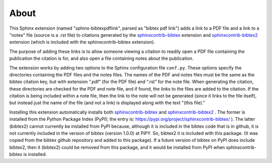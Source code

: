 About
=====


This Sphinx extension (named "sphinx-bibtexpdflink", parsed as "bibtex pdf link") adds a link to a PDF
file and a link to a "notes" file (source is a .rst file) to citations generated by the
`sphinxcontrib-bibtex <http://sphinxcontrib-bibtex.readthedocs.org/en/latest/>`_ extension
and `sphinxcontrib-bibtex2 <https://github.com/mcmtroffaes/sphinxcontrib-bibtex/tree/develop/sphinxcontrib/bibtex2>`_
extension (which is included with the sphinxcontrib-bibtex extension).

The purpose of adding these links is to allow someone viewing a citation to readily open a PDF file containing the 
publication the citation is for, and also open a file containing notes about the publication.

The extension works by adding two options to the Sphinx configuration file ``conf.py``.  These
options specify the directories containing the PDF files and the notes files.  The names of the PDF and
notes files must be the same as the bibtex citation key, but with extension “.pdf” (for the PDF file) and “.rst”
for the note file.  When generating the citation, these directories are checked for the PDF and note
file, and if found, the links to the files are added to the citation.  If the citation is being included
within a note file, then the link to the note will not be generated (since it links to the file itself),
but instead just the name of the file (and not a link) is displayed along with the text "(this file)."

Installing this extension automatically installs both 
`sphinxcontrib-bibtex <http://sphinxcontrib-bibtex.readthedocs.org/en/latest/>`_
and
`sphinxcontrib-bibtex2 <https://github.com/mcmtroffaes/sphinxcontrib-bibtex/tree/develop/sphinxcontrib/bibtex2>`_ .
The former is installed from the Python Package Index (PyPI); the entry is:
https://pypi.org/project/sphinxcontrib-bibtex/
).  The latter (bibtex2) cannot currently be installed from PyPI because, although it is included in the bibtex
code that is in github, it is not currently included in the version of bibtex (version 1.0.0) at PiPY.
So, bibtex2 it is included with this package.  (It was copied from the bibtex github repository and added
to this package).  If a future version of bibtex on PyPI does include bibtex2, then it (bibtex2) could be
removed from this package, and it would be installed from PyPI when sphinxcontrib-bibtex is installed.



